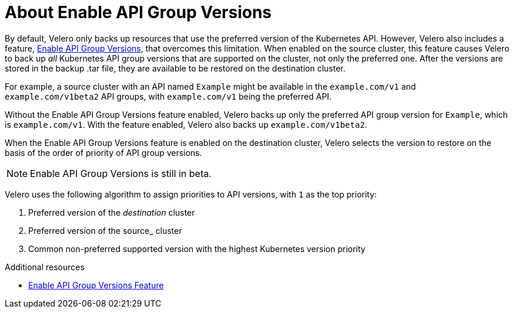 // Module included in the following assemblies:
//
// * backup_and_restore/application_backup_and_restore/advanced-topics.adoc


:_mod-docs-content-type: CONCEPT
[id="oadp-about-enable-api-group-versions_{context}"]
= About Enable API Group Versions

By default, Velero only backs up resources that use the preferred version of the Kubernetes API. However, Velero also includes a feature, link:https://velero.io/docs/v1.9/enable-api-group-versions-feature/[Enable API Group Versions], that overcomes this limitation. When enabled on the source cluster, this feature causes Velero to back up _all_ Kubernetes API group versions that are supported on the cluster, not only the preferred one. After the versions are stored in the backup .tar file, they are available to be restored on the destination cluster.

For example, a source cluster with an API named `Example` might be available in the `example.com/v1` and `example.com/v1beta2` API groups, with `example.com/v1` being the preferred API.

Without the Enable API Group Versions feature enabled, Velero backs up only the preferred API group version for `Example`, which is `example.com/v1`. With the feature enabled, Velero also backs up `example.com/v1beta2`.

When the Enable API Group Versions feature is enabled on the destination cluster, Velero selects the version to restore on the basis of the order of priority of API group versions.

[NOTE]
====
Enable API Group Versions is still in beta.
====

Velero uses the following algorithm to assign priorities to API versions, with `1` as the top priority:

. Preferred version of the _destination_ cluster
. Preferred version of the source_ cluster
. Common non-preferred supported version with the highest Kubernetes version priority

[role="_additional-resources"]
.Additional resources
* link:https://velero.io/docs/v1.9/enable-api-group-versions-feature/[Enable API Group Versions Feature]
